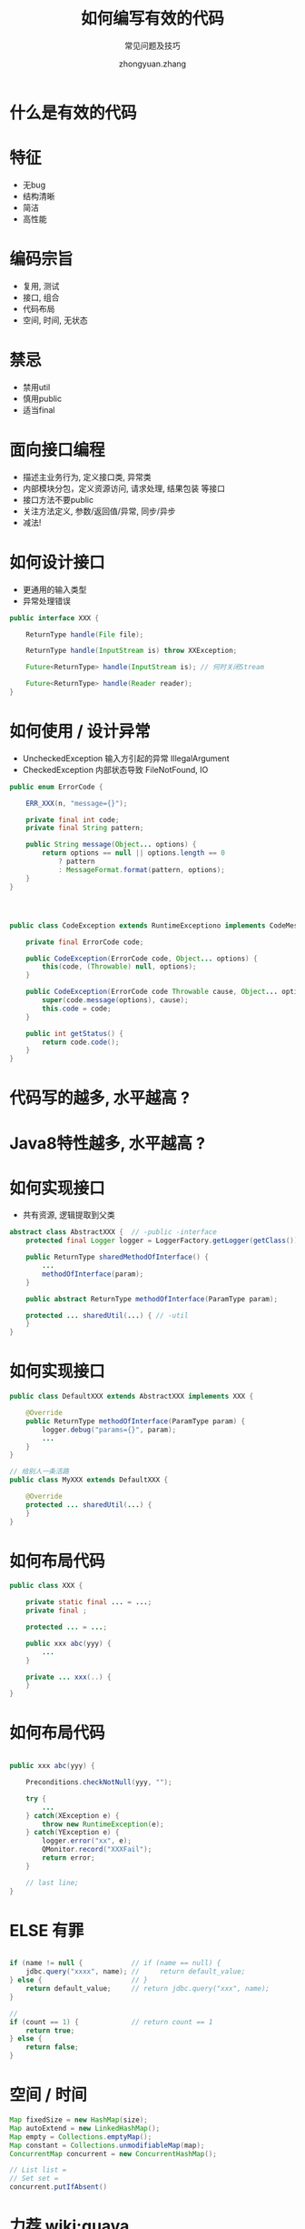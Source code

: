 #+TITLE: 如何编写有效的代码
#+SUBTITLE: 常见问题及技巧
#+AUTHOR: zhongyuan.zhang
#+OPTIONS: ':nil *:t -:t ::t <:t H:3 \n:nil ^:t arch:headline
#+OPTIONS: author:t c:nil creator:comment d:(not "LOGBOOK") date:t
#+OPTIONS: e:t email:nil f:t inline:t num:nil p:nil pri:nil stat:t
#+OPTIONS: tags:t tasks:t tex:t timestamp:t toc:nil todo:t |:t

#+ICON: images/org-icon.png

* 什么是有效的代码
:PROPERTIES:
:SLIDE:    segue dark quote
:ASIDE:    right bottom
:ARTICLE:  flexbox vleft auto-fadein
:END:

* 特征
- 无bug
- 结构清晰
- 简洁
- 高性能

* 编码宗旨
- 复用, 测试
- 接口, 组合
- 代码布局
- 空间, 时间, 无状态

* 禁忌
- 禁用util
- 慎用public
- 适当final
  
* 面向接口编程
- 描述主业务行为, 定义接口类, 异常类
- 内部模块分包，定义资源访问, 请求处理, 结果包装 等接口
- 接口方法不要public
- 关注方法定义, 参数/返回值/异常, 同步/异步
- 减法!

* 如何设计接口
- 更通用的输入类型
- 异常处理错误
  
#+BEGIN_SRC java
public interface XXX {

    ReturnType handle(File file);
    
    ReturnType handle(InputStream is) throw XXException;
    
    Future<ReturnType> handle(InputStream is); // 何时关闭Stream

    Future<ReturnType> handle(Reader reader);
}
#+END_SRC

* 如何使用 / 设计异常
- UncheckedException 输入方引起的异常 IllegalArgument
- CheckedException 内部状态导致 FileNotFound, IO
  
#+BEGIN_SRC java
public enum ErrorCode {

    ERR_XXX(n, "message={}");

    private final int code;
    private final String pattern;

    public String message(Object... options) {
        return options == null || options.length == 0
            ? pattern
            : MessageFormat.format(pattern, options);
    }
}
#+END_SRC

* 
#+BEGIN_SRC java

public class CodeException extends RuntimeExceptiono implements CodeMessage {

    private final ErrorCode code;

    public CodeException(ErrorCode code, Object... options) {
        this(code, (Throwable) null, options);
    }

    public CodeException(ErrorCode code Throwable cause, Object... options) {
        super(code.message(options), cause);
        this.code = code;
    }

    public int getStatus() {
        return code.code();
    }
}

#+END_SRC

* 代码写的越多, 水平越高 ?
:PROPERTIES:
:SLIDE:    segue dark quote
:ASIDE:    right bottom
:ARTICLE:  flexbox vleft auto-fadein
:END:

* Java8特性越多, 水平越高 ?
:PROPERTIES:
:SLIDE:    segue dark quote
:ASIDE:    right bottom
:ARTICLE:  flexbox vleft auto-fadein
:END:

* 如何实现接口
- 共有资源, 逻辑提取到父类

#+BEGIN_SRC java
abstract class AbstractXXX {  // -public -interface
    protected final Logger logger = LoggerFactory.getLogger(getClass()); // +final

    public ReturnType sharedMethodOfInterface() {
        ...
        methodOfInterface(param);
    }
    
    public abstract ReturnType methodOfInterface(ParamType param);

    protected ... sharedUtil(...) { // -util
    }
}
#+END_SRC

* 如何实现接口
#+BEGIN_SRC java
public class DefaultXXX extends AbstractXXX implements XXX {

    @Override
    public ReturnType methodOfInterface(ParamType param) {
        logger.debug("params={}", param);
        ...
    }
}

// 给别人一条活路
public class MyXXX extends DefaultXXX {

    @Override
    protected ... sharedUtil(...) {
    }
}
#+END_SRC

* 如何布局代码  
#+BEGIN_SRC java
public class XXX {

    private static final ... = ...;
    private final ;
    
    protected ... = ...;
    
    public xxx abc(yyy) {
        ...
    }

    private ... xxx(..) {
    }
}
#+END_SRC

* 如何布局代码
#+BEGIN_SRC java

    public xxx abc(yyy) {
    
        Preconditions.checkNotNull(yyy, "");

        try {
            ...
        } catch(XException e) {
            throw new RuntimeException(e);
        } catch(YException e) {
            logger.error("xx", e);
            QMonitor.record("XXXFail");
            return error;
        }

        // last line;
    }
#+END_SRC

* ELSE 有罪
#+BEGIN_SRC java

    if (name != null {            // if (name == null) {
        jdbc.query("xxxx", name); //     return default_value;
    } else {                      // }
        return default_value;     // return jdbc.query("xxx", name);
    }

    // 
    if (count == 1) {             // return count == 1
        return true;
    } else {
        return false;
    }
#+END_SRC

* 空间 / 时间
#+BEGIN_SRC java
    Map fixedSize = new HashMap(size);
    Map autoExtend = new LinkedHashMap();
    Map empty = Collections.emptyMap();
    Map constant = Collections.unmodifiableMap(map);
    ConcurrentMap concurrent = new ConcurrentHashMap();

    // List list =
    // Set set =
    concurrent.putIfAbsent()
#+END_SRC

* 力荐 wiki:guava
#+BEGIN_SRC java
final Joiner _ = Joiner.on('_');
final Splitter comma = Splitter.on(',');
String name = _.join("John", "Constantine");
Iterator<String> = comma.split("xxx,yyy");
List<String> = comma.splitToList("xxx,yyy");

Preconditions.checkNotNull();
LoadingCache<Key, Value) cache = CacheBuilder.newBuilder().maxCapacity().build(new CacheLoader() {
    public Value load(Key key) throws {
        // create value;    
    }
});

final HashFunction md5 = Hashing.md5();
String hash = md5.hashString("xx", Charsets.UTF_8).toString()/.asInt();
String path = Optional.fromNullable(map.get("path").or("/tmp");
#+END_SRC

* 日志 (接口)
#+BEGIN_SRC java
    // log4j
    log.debug("x=" + x + ", y=" + y);
    
    if (log.isDebugEnalbe()) { // 避免字符串运算
        StringBuilder info = new StringBuilder("x=").append(x).append(", y=").append(y);
        log.info(into.toString());
    }

    // slf4j
    log.debug("x={}, y={}", x, y);
#+END_SRC

* 日志 (实现)
- jcl-over-slf4j   替换Java Commons Logging
- log4j-over-slf4j 替换Log4j
- slf4j-log4jxx    使用log4j作为slf4j-api输出
- logback-classic  使用logback作为slf4j-api输出

* 线程安全  
- SimpleDateFormat / FastDateFormat
- ObjectMapper / JsonMapper

* 技巧 - Builder代替大量构造方法
#+BEGIN_SRC java
public class XXXBuilder {

private String name = "defaultName";   // 默认值

    public static XXXBuilder create() {   // 将来修改，比new更容易兼容
        return new XXXBuilder();
    }

    public XXXBuilder setName(String name) { // setXXX 符合Spring等框架约定
        this.name = name;
        return this;
    }

    public XX build() {
        return new XX(name, .., .., .., .., ...);
    }
}

#+END_SRC

* 技巧 - server内部类无get/set
#+BEGIN_SRC java
public Config {

    @JsonIgnore
    public Integer id;  // table.id 用于更新 where id=?

    public String name;
    public String content;
}
#+END_SRC

* 技巧 - Big Service
#+BEGIN_SRC java
@Service
public CompositeService extends AbstractService implements A, B, C {

    public Object methodOfA(Object input) {
        jdbc.query("...");
    }

    public Object methodOfB(Object input) {
        cache.get("..");
    }

    ...
}

    @Resource
    A serviceA;

#+END_SRC

* 技巧 - 重复检查
#+BEGIN_SRC java
String name = (String) map.get("name");
String address = (String) map.get("address");
if (name == null)
    throw xxx;
    
if (address == null)
    throw yyy;

protected T required(T value, String message) {
    Preconditions.checkNotNull(value);
    return value;
}

String name = required(map.get("name"));
// service.get("name")
// service.mustGet("name")
#+END_SRC

* 技巧 - return this
#+BEGIN_SRC java
Map param = new HashMap();
param.put("name", name);
param.put("age", age);

execute(param);

class Param<K, V> extends Map {
    Param fill(K key, V value) {
        put(key, value);
        return this;
    }
}

execute(new Param().fill("name" name).fill("age", age));
#+END_SRC

* 无状态
- 数据不可变
